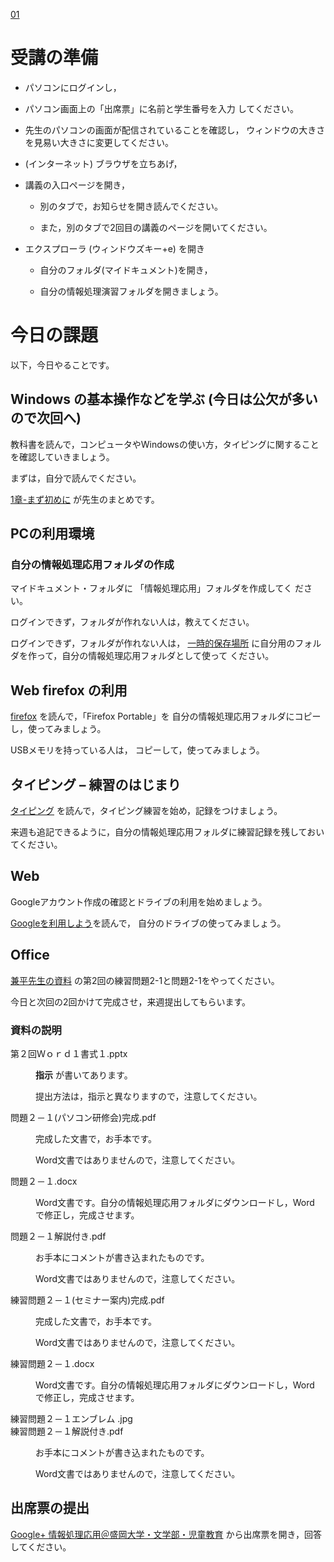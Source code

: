 [[./01.org][01]]  

# 2016.04.19 2回目

* 受講の準備

- パソコンにログインし，

- パソコン画面上の「出席票」に名前と学生番号を入力
  してください。

- 先生のパソコンの画面が配信されていることを確認し，
  ウィンドウの大きさを見易い大きさに変更してください。

- (インターネット) ブラウザを立ちあげ，

- 講義の入口ページを開き，

  - 別のタブで，お知らせを開き読んでください。

  - また，別のタブで2回目の講義のページを開いてください。

- エクスプローラ (ウィンドウズキー+e) を開き

  - 自分のフォルダ(マイドキュメント)を開き，

  - 自分の情報処理演習フォルダを開きましょう。

* 今日の課題

以下，今日やることです。

** Windows の基本操作などを学ぶ (今日は公欠が多いので次回へ)

教科書を読んで，コンピュータやWindowsの使い方，タイピングに関すること
を確認していきましょう。

まずは，自分で読んでください。

[[./text.org][1章-まず初めに]] が先生のまとめです。

** PCの利用環境

*** 自分の情報処理応用フォルダの作成

    マイドキュメント・フォルダに 「情報処理応用」フォルダを作成してく
    ださい。

    ログインできず，フォルダが作れない人は，教えてください。

    ログインできず，フォルダが作れない人は，
    [[https://drive.google.com/open?id=0BwUWvGKIXA9PMnJOTWs0U0dad00][一時的保存場所]]
    に自分用のフォルダを作って，自分の情報処理応用フォルダとして使って
    ください。

** Web firefox の利用

[[./firefox.org][firefox]] を読んで，「Firefox Portable」を
自分の情報処理応用フォルダにコピーし，使ってみましょう。

USBメモリを持っている人は， コピーして，使ってみましょう。

** タイピング -- 練習のはじまり

[[./typing.org][タイピング]] を読んで，タイピング練習を始め，記録をつけましょう。

来週も追記できるように，自分の情報処理応用フォルダに練習記録を残しておいてください。
   
** Web 

   Googleアカウント作成の確認とドライブの利用を始めましょう。

   [[./Google.org][Googleを利用しよう]]を読んで，
   自分のドライブの使ってみましょう。

** Office 

   [[https://drive.google.com/open?id=0BwUWvGKIXA9PVWZvVVgtOG5kZjg][兼平先生の資料]]
   の第2回の練習問題2-1と問題2-1をやってください。

   今日と次回の2回かけて完成させ，来週提出してもらいます。

*** 資料の説明

   - 第２回Ｗｏｒｄ１書式１.pptx :: 
	*指示* が書いてあります。

	提出方法は，指示と異なりますので，注意してください。

   - 問題２－１(パソコン研修会)完成.pdf ::
	完成した文書で，お手本です。

        Word文書ではありませんので，注意してください。

   - 問題２－１.docx ::
	Word文書です。自分の情報処理応用フォルダにダウンロードし，Word で修正し，完成させます。
	
   - 問題２－１解説付き.pdf ::
	お手本にコメントが書き込まれたものです。

        Word文書ではありませんので，注意してください。

   - 練習問題２－１(セミナー案内)完成.pdf ::
	完成した文書で，お手本です。

        Word文書ではありませんので，注意してください。

   - 練習問題２－１.docx ::
	Word文書です。自分の情報処理応用フォルダにダウンロードし，Word で修正し，完成させます。

   - 練習問題２－１エンブレム .jpg ::
	
   - 練習問題２－１解説付き.pdf ::
	お手本にコメントが書き込まれたものです。

        Word文書ではありませんので，注意してください。

#+END_SRC


** 出席票の提出

[[https://plus.google.com/communities/109024061748990090847][Google+ 情報処理応用＠盛岡大学・文学部・児童教育]]
から出席票を開き，回答してください。
